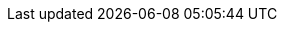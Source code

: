 // Copyright (C) MuleSoft, Inc. All rights reserved. http://www.mulesoft.com
//
// The software in this package is published under the terms of the
// Creative Commons Attribution-NonCommercial-NoDerivatives 4.0 International Public License,
// a copy of which has been included with this distribution in the LICENSE.txt file.
//
// Common terms as AsciiDoc attributes
//
// training-related
:TODO: pass:q[*_TODO_*]
// course structure
:UNDER: Understanding
// definition of term or concept
:DEF: Defining
// general introduction, independent of case study
:INTRO: Introducing
// walkthroughs (WTs)
:WT: walkthrough
:WTs: walkthroughs
:WT-c: Walkthrough
:HW: Homework:
// solution to an exercise
:SOL: Solution
// short summary, suitable for slides
:SUM: Summary
// course objectives, can be seen as Job Tasks (JTs)
:COBJ: At the end of this course, you should be able to:
// module objectives, can be seen as Job Tasks (JTs)
:MOBJ: At the end of this module, you should be able to:
:InThisMYou: In this module, you
// WT objectives, can be seen as Job Tasks (JTs)
:WTOBJ: At the end of this {WT}, you should be able to
:InThisWTYou: In this walkthrough, you
:InThisWTSecYou: In this section, you
:InThisWTSecTheInstructor: In this section, the instructor
:YouWill: You will:
:YouSeeSol: You can see the end state of following this {WT} at
:YouNeedStarter: To follow this {WT} you need the starter project at
:Note: pass:q[_Note:_]
:OPT: Optional:
:INST: Instructor:
:THINK: Reflect:
:RUN: Run:
:BUILD: Maven-build:
:BUILDDEPLOY: Maven-deploy:
:INV: Invoke:
:RUNINV: Run and invoke:
:WAIT: Wait and observe:
:CHECKLOG: Check log:
:RUNINVLOG: Run, invoke, and check log:
:RUNMUNIT: MUnit-test:
:RUNMUNITLOG: MUnit-test and check log:
:HWExtractProps: pass:q[*Homework:* *Extract config props:* Extract all hard-coded configuration values, for all supported environments, into appropriate configuration properties - environment-dependent and/or -environment-independent, encrytped and/or cleartext, as appropriate.]

// technology-related

:MS: MuleSoft
:C4E: C4E
:KPI: KPI
:KPIs: KPIs
:Aled: API-led connectivity
:Aled-cc: API-Led Connectivity
:EDA: Event-Driven Architecture
:AN: application network
:AN-c: Application network
:AN-cc: Application Network
:ANs: application networks
:ANs-c: Application networks
:BA: Business Architecture
:AA: Application Architecture
:TA: Technology Architecture
:EA: Enterprise Architecture
:SA: Solution Architecture
:SVC: service
:SVC-c: Service
:SVCs: services
:SVCs-c: Services
:INTF: interface
:INTF-c: Interface
:INTFs: interfaces
:INTFs-c: Interfaces
:API: API
:APIs: APIs
:APISpec: API specification
:APISpecs: API specifications
:APII: API implementation
:APIIs: API implementations
:APIIs-cc: API Implementations
:APIInst: API instance
:APIInsts: API instances
:APIID: API ID
:APIIDs: API IDs
:APIProv: API provider
:APIProvs: API providers
:APIC: API client
:APICs: API clients
:APICon: API consumer
:APICons: API consumers
:APIInv: API invocation
:APIInvs: API invocations
:APIInvs-cc: API Invocations
:SAPI: System API
:SAPIs: System APIs
:PAPI: Process API
:PAPIs: Process APIs
:EAPI: Experience API
:EAPIs: Experience APIs
:SLA: SLA
:SLAs: SLAs
:SLAT: SLA tier
:SLATs: SLA tiers
:QoS: QoS
:TTL: TTL
:RAML: RAML
:RAMLDef: RAML definition
:RAMLDefs: RAML definitions
:RAMLF: RAML fragment
:RAMLFs: RAML fragments
:RAMLT: RAML type
:RAMLLib: RAML library
:OpenAPISpec: OpenAPI Specification (OAS)
:OAS: OAS
:OASDef: OpenAPI definition
:REST: REST
:JSON: JSON
:RESTAPI: REST API
:RESTAPIs: REST APIs
:RESTConn: REST connector
:RESTConns: REST connectors
:RESTConnConf: REST connector configuration
:RESTConnArtifactIdPrefix: pass:q[mule-plugin-]
:APolicy: API policy
:APolicies: API policies
:AAPolicy: automated policy
:AAPolicies: automated policies
:CIDEnfPolicy: Client ID enforcement API policy
:BasicAuth: HTTP Basic Authentication
:AuthHeader: pass:q[Authorization]
:MsgLog: Message Logging
:IDP: Identity Provider
:IDPs: Identity Providers
:IDM: Identity Management
:CLM: Client Management
:ADM: API data model
:ADMs: API data models
:DT: data type
:DTs: data types
:ADT: API data type
:ADTs: API data types
:EDM: Enterprise Data Model
:EDMs: Enterprise Data Models
:BC: Bounded Context
:BCs: Bounded Contexts
:BCDM: Bounded Context Data Model
:BCDMs: Bounded Context Data Models
:MApp: Mule app
:MApps: Mule apps
:MFlow: Mule flow
:MFlows: Mule flows
:MFlowConf: Mule flow config file
:MFlowConfs: Mule flow config files
:Conn: Connector
:Conns: Connectors
:XMLSDK: XML SDK
:XMLSDKMod: XML SDK module
:XMLSDKMods: XML SDK modules
:HTTPConn: HTTP connector
:SockConn: Sockets connector
:AP: Anypoint Platform
:APOrg: Anypoint Platform organization
:APPCE: Anypoint Platform Private Cloud Edition
:AP4PCF: Anypoint Platform for Pivotal Cloud Foundry
:DCenter: Design Center
:MCenter: Management Center
:Studio: Studio
//:Studio: Anypoint Studio
:StudioFlowEd: Mule config flow editor
:StudioFlowEdXML: Mule config flow XML editor
:StudioFlowEdVis: visual Mule config flow editor
:MUnit: MUnit
:ACLI: Anypoint CLI
:FDesigner: Flow Designer
:MR: Mule runtime
:MR3: Mule 3 runtime
:MR4: Mule 4 runtime
:MRs: Mule runtimes
:MR3s: Mule 3 runtimes
:MR4s: Mule 4 runtimes
:MHomeEnvVar: pass:q[MHOME]
:OStore: Object Store
:OStores: Object Stores
:OStoreConn: Object Store connector
:CH: CloudHub
:CHLB: CloudHub Load Balancer
:CHLBs: CloudHub Load Balancers
:CHSLB: CloudHub Shared Load Balancer
:CHSLBs: CloudHub Shared Load Balancers
:CHDLB: CloudHub Dedicated Load Balancer
:CHDLBs: CloudHub Dedicated Load Balancers
:CHSWC: CloudHub Shared Worker Cloud
:AVPC: VPC
:AVPCs: VPCs
:ADesigner: API Designer
:ANotebook: API Notebook
:ANotebooks: API Notebooks
:PubPortal: public developer portal
:PubPortals: public developer portals
:AConsole: API Console
:AConsoles: API Consoles
:MockSvc: Mocking Service
:Exchange: Exchange
:Exchanges: Exchanges
:ExchangeUrl: https://anypoint.mulesoft.com/exchange/
:AMQ: Anypoint MQ
:AMQUrl: Anypoint MQ URL
:AMQDest: Anypoint MQ destination
:AMQDests: Anypoint MQ destinations
:AMQX: Anypoint MQ exchange
:AMQXs: Anypoint MQ exchanges
:AMQQ: Anypoint MQ queue
:AMQQs: Anypoint MQ queues
:AMQA: Anypoint MQ client app
:AMQAs: Anypoint MQ client apps
:AMQConn: Anypoint MQ connector
:AMQConnConf: pass:q,a,c[{lt}anypoint-mq:config /{gt}]
:AManager: API Manager
:AutoDisc: autodiscovery
:AAnalytics: Anypoint Analytics
:AVis: Visualizer
:AVisELayer: pass:q[Experience]
:AVisPLayer: pass:q[Process]
:AVisSLayer: pass:q[System]
:AVisEditorPerm: pass:q[Visualizer Editor]
:ARM: Runtime Manager
:AAM: Anypoint Access Management
:RTF: Runtime Fabric
:AMon: Anypoint Monitoring
:AMonUserPerm: pass:q[Anypoint Monitoring User]
:FunMon: Functional Monitor
:FunMons: Functional Monitors
:ASE: Security Edge
:EPolicy: Edge policy
:EPolicies: Edge policies
:DW: DataWeave
:DWMod: DataWeave module
:DWMods: DataWeave modules
:TMComp: Transform Message component
:AProxy: API proxy
:AProxies: API proxies
:AWS: AWS
:OA2: OAuth 2.0
:OA2SpecUrl: https://tools.ietf.org/html/rfc6749
:OAMod: OAuth module
:CI: CI/CD
:defaultUserOS: _defaultUserObjectStore
:K8s: Kubernetes
:AKit: APIkit
:MVN: Maven
:MRP: Maven Resources plugin
:MVNCoords: Maven coordinates
:MVNBuildElem: pass:q,a,c[{lt}build /{gt}]
:MVNPropElem: pass:q,a,c[{lt}properties /{gt}]
:MVNPackElem: pass:q,a,c[{lt}packaging /{gt}]
:MAppMVNPack: pass:q[mule-application]
:MVNGroupIdElem: pass:q,a,c[{lt}groupId /{gt}]
:MVNArtifactIdElem: pass:q,a,c[{lt}artifactId /{gt}]
:MVNVersionElem: pass:q,a,c[{lt}version /{gt}]
:MVNDepsElem: pass:q,a,c[{lt}dependencies /{gt}]
:MVNDepMgmtElem: pass:q,a,c[{lt}dependencyManagement /{gt}]
:MVNPlugElem: pass:q,a,c[{lt}plugins /{gt}]
:MVNPlugMgmtElem: pass:q,a,c[{lt}pluginManagement /{gt}]
:MVNReposElem: pass:q,a,c[{lt}repositories /{gt}]
:MVNPlugReposElem: pass:q,a,c[{lt}pluginRepositories /{gt}]
:MVNClassElem: pass:q,a,c[{lt}classifier /{gt}]
:MVNDir: pass:q,a,c[{tilde}/.m2/]
:MVNRepo: pass:q,a,c[{tilde}/.m2/repository]
:MVNRelPath: pass:q,a,c[{lt}relativePath /{gt}]
:POMXml: pass:q[pom.xml]
:SettingsXml: pass:q[settings.xml]
:RemoteRepos: pass:q[_remote.repositories]
:POM: POM
:POMs: POMs
:PPOM: parent POM
:PPOMs: parent POMs
:CPOM: child POM
:CPOMs: child POMs
:BOM: BOM
:BOMs: BOMs
:MMP: Mule Maven plugin
:MEMP: Mule Extensions Maven plugin
:MMPMvnUrl: https://repository.mulesoft.org/nexus/content/repositories/releases/org/mule/tools/maven/mule-maven-plugin/
:MMPServerElem: pass:q,a,c[{lt}server /{gt}]
:MMPBGElem: pass:q,a,c[{lt}businessGroup /{gt}]
:MMPLatestRTPatchElem: pass:q,a,c[{lt}applyLatestRuntimePatch /{gt}]
:MUMP: MUnit Maven plugin
:MUMPMvnUrl: https://repository.mulesoft.org/nexus/content/repositories/releases/com/mulesoft/munit/tools/munit-maven-plugin/
:MPlugin: Mule plugin
:MPlugins: Mule plugins
:MPluginClassifier: mule-plugin
:LibMPlugin: library-style Mule plugin
:CIDS: Client ID and Secret
:SOAPWS: SOAP web service
:WSC: Web Service Consumer connector
:WSCArtifactId: pass:q[mule-wsc-connector]
:ReconnForever: pass:q,a,c[{lt}reconnect-forever /{gt}]
:VMConn: VM connector
:VMConnConf: VM connector configuration
:VMList: pass:q,a,c[{lt}vm:listener /{gt}]
:USS: Until Successful scope
:TryS: Try scope
:EHandler: error handler
:EHandlers: error handlers
:OEC: pass:q[on-error-continue]
:OEP: pass:q[on-error-propagate]
:SGR: Scatter-Gather router
:ChoiceR: Choice router
:CacheS: Cache scope
:CompErr: pass:q[MULE:COMPOSITE_ERROR]
:ExprErr: pass:q[MULE:EXPRESSION]
:RedelExErr: pass:q[MULE:REDELIVERY_EXHAUSTED]
:ValMod: Validation module
:XmlMod: XML module
:XmlS: XML-Schema
:JsonMod: JSON module
:JsonS: JSON-Schema
:cURL: cURL
:ARC: https://install.advancedrestclient.com/install[Advanced REST Client]
:Postman: https://www.getpostman.com/[Postman]
:JRE: JRE
:JDK: JDK
:OpenJDK8: https://adoptopenjdk.net[OpenJDK 8]
:Git: https://git-scm.com/downloads[Git]
:CLI: command-line interface
:TargetDir: pass:q[target]
:TargetClassesDir: pass:q[target/classes]
:SrcMR: pass:q[src/main/resources]
:SrcTR: pass:q[src/test/resources]
:SrcMM: pass:q[src/main/mule]
:SrcTM: pass:q[src/test/munit]
:MUnitSetEvt: pass:q,a,c[{lt}munit:set-event /{gt}]
:MUnitBeh: pass:q,a,c[{lt}munit:behavior /{gt}]
:MUnitExec: pass:q,a,c[{lt}munit:execution /{gt}]
:MUnitVal: pass:q,a,c[{lt}munit:validation /{gt}]
:MUnitVerifCall: pass:q,a,c[{lt}munit-tools:verify-call /{gt}]
:MUnitBefSuite: pass:q,a,c[{lt}munit:before-suite /{gt}]
:MUnitBefTest: pass:q,a,c[{lt}munit:before-test /{gt}]
:L4J: Log4J
:L4JXml: pass:q[log4j2.xml]
:L4JTXml: pass:q[log4j2-test.xml]
:DEBUGLevel: pass:q[DEBUG]
:INFOLevel: pass:q[INFO]
:ConfElem: pass:q,a,c[{lt}configuration /{gt}]
:HTTPList: pass:q,a,c[{lt}http:listener /{gt}]
:HTTPListConf: HTTP Listener configuration
:HTTPListConfs: HTTP Listener configurations
:HTTPRequ: pass:q,a,c[{lt}http:request /{gt}]
:HTTPRequConf: HTTP Request configuration
:TLSContextConf: TLS context configuration
:HTTPRequAttrs: pass:q[org.mule.extension.http.api.HttpRequestAttributes]
:HTTPRespAttrs: pass:q[org.mule.extension.http.api.HttpResponseAttributes]
:HTTPPortProp: pass:q[http.port]
:HTTPSPortProp: pass:q[https.port]
:HTTPPrivPortProp: pass:q[http.private.port]
:HTTPSPrivPortProp: pass:q[https.private.port]
:AKitConf: pass:q,a,c[{lt}apikit:config /{gt}]
:CHRegionUSE1: pass:q[us-e1 (N. Virginia)]
:CHRegionUSE2: pass:q[us-e2 (Ohio)]
:FQDN: fully-qualified domain name
:SecPropsModule: Secure Configuration Properties module
:SecPropsPrefix: pass:q[secure::]
:SecPropsTool: Secure Properties tool
:TmpDir: pass:q[/tmp]
:MuleArtJson: pass:q[mule-artifact.json]
:NameAttr: pass:q[name]
:MuleXMLElem: pass:q,a,c[{lt}mule /{gt}]
:SetPayload: pass:q,a,c[{lt}set-payload /{gt}]
:FlowRef: pass:q,a,c[{lt}flow-ref /{gt}]
:SubFlow: pass:q[sub-flow]
:SubFlows: pass:q[sub-flows]
:JSONLogger: JSON Logger
:JSONLoggerGitHubUrl: https://github.com/mulesoft-consulting/json-logger/tree/mule-4.x
:JAR: JAR
:AppJson: pass:q[application/json]
:AppWWWUrlEnc: pass:q[application/x-www-form-urlencoded]
:TargetAttr: pass:q[target]
:MPalette: Mule palette
:DLQ: Dead Letter Queue
:OOME: out-of-memory error
:RedelPol: redelivery policy
:SFTPConn: SFTP connector
:FileConn: File connector
:EmailConn: Email connector
:DBConn: Database connector
:JMSConn: JMS connector

:RAMLTitle: pass:q[title]
:RAMLBaseURI: pass:q[baseUri]
:RAMLVersion: pass:q[version]

:DocNameAttr: pass:q[doc:name]
:DocIdAttr: pass:q[doc:id]
:SetVar: pass:q,a,c[{lt}set-variable /{gt}]
:RaiseError: pass:q,a,c[{lt}raise-error /{gt}]

:DefaultDomain: pass:q[default]
:DomainConfXml: pass:q[mule-domain-config.xml]

:UNIX: Unix variants
:WIN: Windows

:mTLSAuth: mutual TLS authentication
:mTLS: mTLS
